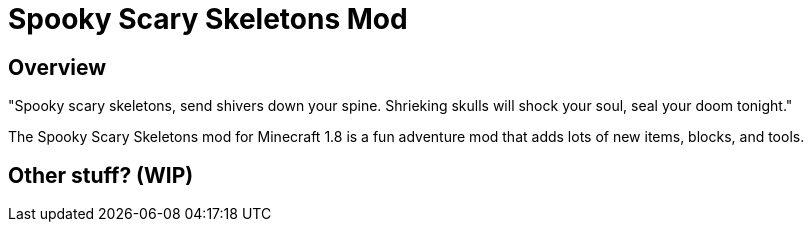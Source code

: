 = Spooky Scary Skeletons Mod

== Overview

"Spooky scary skeletons,
send shivers down your spine.
Shrieking skulls will shock your soul,
seal your doom tonight."

The Spooky Scary Skeletons mod for Minecraft 1.8 is a fun adventure mod that adds lots of new items, blocks, and tools.

== Other stuff? (WIP)